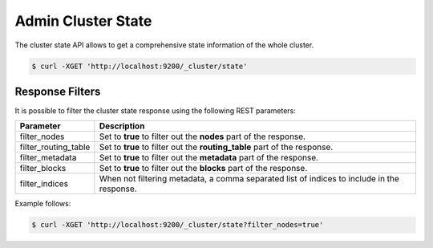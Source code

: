 ===================
Admin Cluster State
===================

The cluster state API allows to get a comprehensive state information of the whole cluster.


.. code-block:: js

    $ curl -XGET 'http://localhost:9200/_cluster/state'


Response Filters
================

It is possible to filter the cluster state response using the following REST parameters:


======================  ==============================================================================================
 Parameter               Description                                                                                  
======================  ==============================================================================================
filter_nodes             Set to **true** to filter out the **nodes** part of the response.                            
filter_routing_table     Set to **true** to filter out the **routing_table** part of the response.                    
filter_metadata          Set to **true** to filter out the **metadata** part of the response.                         
filter_blocks            Set to **true** to filter out the **blocks** part of the response.                           
filter_indices           When not filtering metadata, a comma separated list of indices to include in the response.   
======================  ==============================================================================================

Example follows:


.. code-block:: js

    $ curl -XGET 'http://localhost:9200/_cluster/state?filter_nodes=true'

